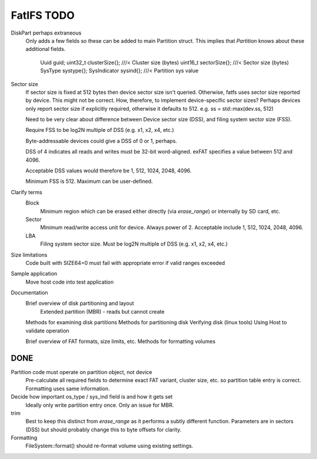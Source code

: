 FatIFS TODO
===========

DiskPart perhaps extraneous
    Only adds a few fields so these can be added to main Partition struct.
    This implies that `Partition` knows about these additional fields.

		Uuid guid;
		uint32_t clusterSize{}; ///< Cluster size (bytes)
		uint16_t sectorSize{};  ///< Sector size (bytes)
		SysType systype{};
		SysIndicator sysind{}; ///< Partition sys value

Sector size
    If sector size is fixed at 512 bytes then device sector size isn't queried.
    Otherwise, fatfs uses sector size reported by device.
    This might not be correct.
    How, therefore, to implement device-specific sector sizes?
    Perhaps devices only report sector size if explicitly required, otherwise
    it defaults to 512. e.g. ss = std::max(dev.ss, 512)

    Need to be very clear about difference between Device sector size (DSS),
    and filing system sector size (FSS).

    Require FSS to be log2N multiple of DSS (e.g. x1, x2, x4, etc.)

    Byte-addressable devices could give a DSS of 0 or 1, perhaps.

    DSS of 4 indicates all reads and writes must be 32-bit word-aligned.
    exFAT specifies a value between 512 and 4096.

    Acceptable DSS values would therefore be 1, 512, 1024, 2048, 4096.

    Minimum FSS is 512. Maximum can be user-defined.

Clarify terms
    Block
        Minimum region which can be erased either directly (via `erase_range`)
        or internally by SD card, etc.
    Sector
        Minimum read/write access unit for device.
        Always power of 2.
        Acceptable include 1, 512, 1024, 2048, 4096.
    LBA
        Filing system sector size.
        Must be log2N multiple of DSS (e.g. x1, x2, x4, etc.)


Size limitations
    Code built with SIZE64=0 must fail with appropriate error if valid ranges exceeded

Sample application
    Move host code into test application

Documentation
    Brief overview of disk partitioning and layout
        Extended partition (MBR) - reads but cannot create
    Methods for examining disk partitions
    Methods for partitioning disk
    Verifying disk (linux tools)
    Using Host to validate operation

    Brief overview of FAT formats, size limits, etc.
    Methods for formatting volumes



DONE
----

Partition code must operate on partition object, not device
    Pre-calculate all required fields to determine exact FAT variant, cluster size, etc.
    so partition table entry is correct.
    Formatting uses same information.

Decide how important os_type / sys_ind field is and how it gets set
    Ideally only write partition entry once. Only an issue for MBR.

trim
    Best to keep this distinct from `erase_range` as it performs a subtly different function.
    Parameters are in sectors (DSS) but should probably change this to byte offsets for clarity.

Formatting
    FileSystem::format() should re-format volume using existing settings.


